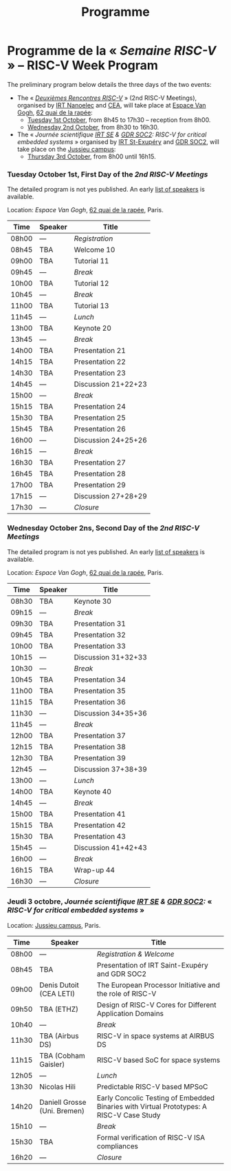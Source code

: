 #+STARTUP: showall
#+OPTIONS: toc:nil
#+title: Programme

* Programme de la « /Semaine RISC-V/ » -- RISC-V Week Program

The preliminary program below details the three days of the two
events:

- The « [[#mardi][/Deuxièmes Rencontres RISC-V/]] » (2nd RISC-V Meetings),
  organised by [[http://www.irtnanoelec.fr][IRT Nanoelec]] and [[http://www.cea.fr][CEA]], will take place at [[https://espace-van-gogh.com][Espace Van
  Gogh]], [[https://www.openstreetmap.org/?mlat=48.84337&mlon=2.37081#map=19/48.84337/2.37081][62 quai de la rapée]]:
  - [[#mardi][Tuesday 1st October]], from 8h45 to 17h30 -- reception from 8h00.
  - [[#mercredi][Wednesday 2nd October]], from 8h30 to 16h30.

- The « /Journée scientifique [[http://www.irt-saintexupery.com][IRT SE]] & [[http://www.gdr-soc.cnrs.fr][GDR SOC2]]: RISC-V for critical
  embedded systems/ » organised by [[http://www.irt-saintexupery.com][IRT St-Exupéry]] and [[http://www.gdr-soc.cnrs.fr][GDR SOC2]], will
  take place on the [[https://fr.wikipedia.org/wiki/Campus_de_Jussieu][Jussieu campus]]:
  - [[#jeudi][Thursday 3rd October]], from 8h00 until 16h15.

*** Tuesday October 1st, First Day of the /2nd RISC-V Meetings/
     :PROPERTIES:
     :CUSTOM_ID: mardi
     :END:

The detailed program is not yes published. An early [[./speakers.html][list of speakers]]
is available.

Location: [[Espace Van Gogh]], [[https://www.openstreetmap.org/?mlat=48.84337&mlon=2.37081#map=19/48.84337/2.37081][62 quai de la rapée]], Paris.
|-------+---------+---------------------|
| Time  | Speaker | Title               |
|-------+---------+---------------------|
| 08h00 | ---     | /Registration/      |
|-------+---------+---------------------|
| 08h45 | TBA     | Welcome  10         |
|-------+---------+---------------------|
| 09h00 | TBA     | Tutorial 11         |
|-------+---------+---------------------|
| 09h45 | ---     | /Break/             |
|-------+---------+---------------------|
| 10h00 | TBA     | Tutorial 12         |
|-------+---------+---------------------|
| 10h45 | ---     | /Break/             |
|-------+---------+---------------------|
| 11h00 | TBA     | Tutorial 13         |
|-------+---------+---------------------|
| 11h45 | ---     | /Lunch/             |
|-------+---------+---------------------|
| 13h00 | TBA     | Keynote 20          |
|-------+---------+---------------------|
| 13h45 | ---     | /Break/             |
|-------+---------+---------------------|
| 14h00 | TBA     | Presentation 21     |
| 14h15 | TBA     | Presentation 22     |
| 14h30 | TBA     | Presentation 23     |
| 14h45 | ---     | Discussion 21+22+23 |
|-------+---------+---------------------|
| 15h00 | ---     | /Break/             |
|-------+---------+---------------------|
| 15h15 | TBA     | Presentation 24     |
| 15h30 | TBA     | Presentation 25     |
| 15h45 | TBA     | Presentation 26     |
| 16h00 | ---     | Discussion 24+25+26 |
|-------+---------+---------------------|
| 16h15 | ---     | /Break/             |
|-------+---------+---------------------|
| 16h30 | TBA     | Presentation 27     |
| 16h45 | TBA     | Presentation 28     |
| 17h00 | TBA     | Presentation 29     |
| 17h15 | ---     | Discussion 27+28+29 |
|-------+---------+---------------------|
| 17h30 | ---     | /Closure/           |
|-------+---------+---------------------|


*** Wednesday October 2ns, Second Day of the /2nd RISC-V Meetings/
    :PROPERTIES:
    :CUSTOM_ID: mercredi
    :END:

The detailed program is not yes published. An early [[./speakers.html][list of speakers]]
is available.

Location: [[Espace Van Gogh]], [[https://www.openstreetmap.org/?mlat=48.84337&mlon=2.37081#map=19/48.84337/2.37081][62 quai de la rapée]], Paris.
|-------+---------+---------------------|
| Time  | Speaker | Title               |
|-------+---------+---------------------|
| 08h30 | TBA     | Keynote 30          |
|-------+---------+---------------------|
| 09h15 | ---     | /Break/             |
|-------+---------+---------------------|
| 09h30 | TBA     | Presentation 31     |
| 09h45 | TBA     | Presentation 32     |
| 10h00 | TBA     | Presentation 33     |
| 10h15 | ---     | Discussion 31+32+33 |
|-------+---------+---------------------|
| 10h30 | ---     | /Break/             |
|-------+---------+---------------------|
| 10h45 | TBA     | Presentation 34     |
| 11h00 | TBA     | Presentation 35     |
| 11h15 | TBA     | Presentation 36     |
| 11h30 | ---     | Discussion 34+35+36 |
|-------+---------+---------------------|
| 11h45 | ---     | /Break/             |
|-------+---------+---------------------|
| 12h00 | TBA     | Presentation 37     |
| 12h15 | TBA     | Presentation 38     |
| 12h30 | TBA     | Presentation 39     |
| 12h45 | ---     | Discussion 37+38+39 |
|-------+---------+---------------------|
| 13h00 | ---     | /Lunch/             |
|-------+---------+---------------------|
| 14h00 | TBA     | Keynote 40          |
|-------+---------+---------------------|
| 14h45 | ---     | /Break/             |
|-------+---------+---------------------|
| 15h00 | TBA     | Presentation 41     |
| 15h15 | TBA     | Presentation 42     |
| 15h30 | TBA     | Presentation 43     |
| 15h45 | ---     | Discussion 41+42+43 |
|-------+---------+---------------------|
| 16h00 | ---     | /Break/             |
|-------+---------+---------------------|
| 16h15 | TBA     | Wrap-up 44          |
| 16h30 | ---     | /Closure/           |
|-------+---------+---------------------|


*** Jeudi 3 octobre, /Journée scientifique [[http://www.irt-saintexupery.com][IRT SE]] & [[http://www.gdr-soc.cnrs.fr][GDR SOC2]]:/ « /RISC-V for critical embedded systems/ »
    :PROPERTIES:
    :CUSTOM_ID: jeudi
    :END:

Location: [[https://fr.wikipedia.org/wiki/Campus_de_Jussieu][Jussieu campus]], Paris.
|-------+------------------------------+------------------------------------------------------------------------------------------|
| Time  | Speaker                      | Title                                                                                    |
|-------+------------------------------+------------------------------------------------------------------------------------------|
| 08h00 | ---                          | /Registration & Welcome/                                                                 |
|-------+------------------------------+------------------------------------------------------------------------------------------|
| 08h45 | TBA                          | Presentation of IRT Saint-Exupéry and GDR SOC2                                           |
|-------+------------------------------+------------------------------------------------------------------------------------------|
| 09h00 | Denis Dutoit (CEA LETI)      | The European Processor Initiative and the role of RISC-V                                 |
|-------+------------------------------+------------------------------------------------------------------------------------------|
| 09h50 | TBA (ETHZ)                   | Design of RISC-V Cores for Different Application Domains                                 |
|-------+------------------------------+------------------------------------------------------------------------------------------|
| 10h40 | ---                          | /Break/                                                                                  |
|-------+------------------------------+------------------------------------------------------------------------------------------|
| 11h30 | TBA (Airbus DS)              | RISC-V in space systems at AIRBUS DS                                                     |
|-------+------------------------------+------------------------------------------------------------------------------------------|
| 11h15 | TBA (Cobham Gaisler)         | RISC-V based SoC for space systems                                                       |
|-------+------------------------------+------------------------------------------------------------------------------------------|
| 12h05 | ---                          | /Lunch/                                                                                  |
|-------+------------------------------+------------------------------------------------------------------------------------------|
| 13h30 | Nicolas Hili                 | Predictable RISC-V based MPSoC                                                           |
|-------+------------------------------+------------------------------------------------------------------------------------------|
| 14h20 | Daniell Grosse (Uni. Bremen) | Early Concolic Testing of Embedded Binaries with Virtual Prototypes: A RISC-V Case Study |
|-------+------------------------------+------------------------------------------------------------------------------------------|
| 15h10 | ---                          | /Break/                                                                                  |
|-------+------------------------------+------------------------------------------------------------------------------------------|
| 15h30 | TBA                          | Formal verification of RISC-V ISA compliances                                            |
|-------+------------------------------+------------------------------------------------------------------------------------------|
| 16h20 | ---                          | /Closure/                                                                                |
|-------+------------------------------+------------------------------------------------------------------------------------------|

#+BEGIN_EXPORT html
<p align="center">
<a href="http://www.cea-tech.fr"><img src="./media/logo_CEA.png" alt="Logo CEA" title="CEA" data-align="center" height="100"/></a>
&nbsp;&nbsp;&nbsp;&nbsp;
<a href="http://www.irtnanoelec.fr/fr/"><img src="./media/IRT-nanoelec.png" alt="Logo IRT Nanoelec" title="IRT" data-align="center" height="100"/></a>
</p>
#+END_EXPORT

